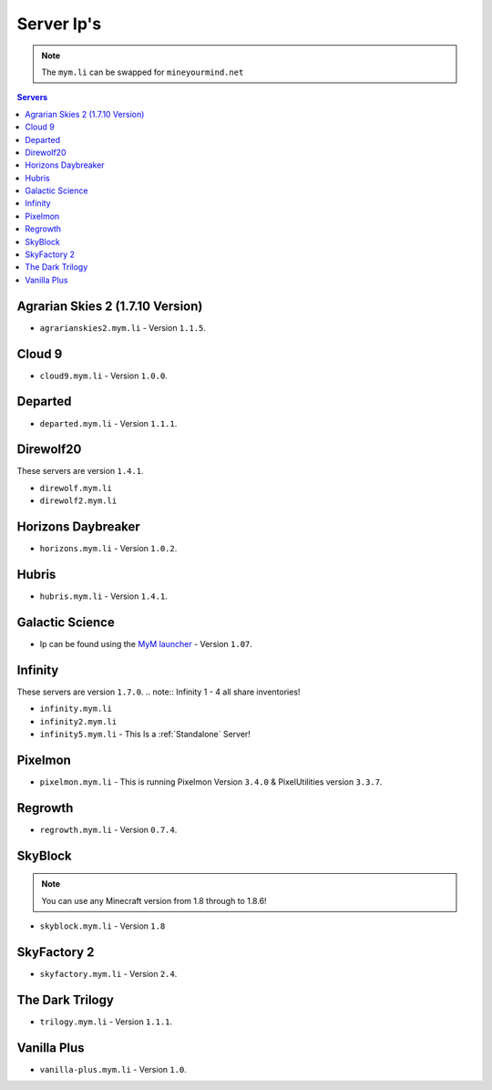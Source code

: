===========
Server Ip's
===========
.. note:: The ``mym.li`` can be swapped for ``mineyourmind.net``
.. contents:: Servers
  :depth: 2
  :local:



Agrarian Skies 2 (1.7.10 Version)
^^^^^^^^^^^^^^^^^^^^^^^^^^^^^^^^^
* ``agrarianskies2.mym.li`` - Version ``1.1.5``.

Cloud 9
^^^^^^^

* ``cloud9.mym.li`` - Version ``1.0.0``.

Departed
^^^^^^^^
* ``departed.mym.li`` - Version ``1.1.1``.

Direwolf20
^^^^^^^^^^
These servers are version ``1.4.1``.

* ``direwolf.mym.li`` 
* ``direwolf2.mym.li``

Horizons Daybreaker
^^^^^^^^^^^^^^^^^^^
* ``horizons.mym.li`` - Version ``1.0.2``.

Hubris
^^^^^^
* ``hubris.mym.li`` - Version ``1.4.1``.

Galactic Science
^^^^^^^^^^^^^^^^
* Ip can be found using the `MyM launcher <http://mineyourmind.net/#second_section>`_ - Version ``1.07``.

Infinity
^^^^^^^^
These servers are version ``1.7.0``.
.. note:: Infinity 1 - 4 all share inventories!

* ``infinity.mym.li``
* ``infinity2.mym.li``
* ``infinity5.mym.li`` - This Is a :ref:`Standalone` Server! 

Pixelmon
^^^^^^^^
* ``pixelmon.mym.li`` - This is running Pixelmon Version ``3.4.0`` & PixelUtilities version ``3.3.7``.

Regrowth
^^^^^^^^
* ``regrowth.mym.li`` - Version ``0.7.4``.

SkyBlock
^^^^^^^^
.. note:: You can use any Minecraft version from 1.8 through to 1.8.6!
* ``skyblock.mym.li`` - Version ``1.8``

SkyFactory 2
^^^^^^^^^^^^
* ``skyfactory.mym.li`` - Version ``2.4``.

The Dark Trilogy
^^^^^^^^^^^^^^^^
* ``trilogy.mym.li`` - Version ``1.1.1``.

Vanilla Plus
^^^^^^^^^^^^

* ``vanilla-plus.mym.li`` - Version ``1.0``.
